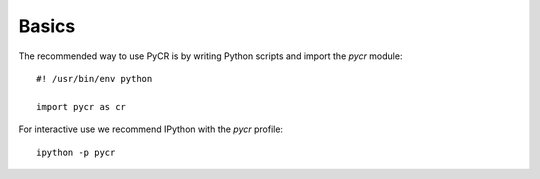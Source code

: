 ******
Basics
******

The recommended way to use PyCR is by writing Python scripts and import the *pycr* module::

    #! /usr/bin/env python

    import pycr as cr

For interactive use we recommend IPython with the *pycr* profile::

    ipython -p pycr

